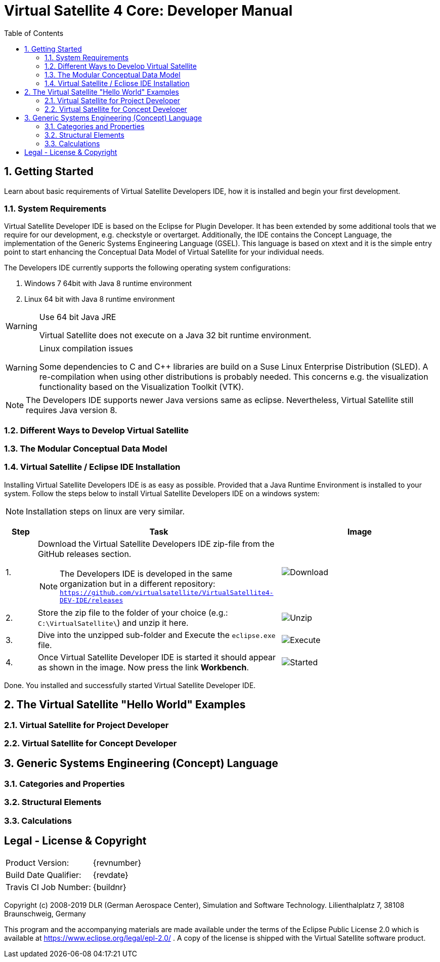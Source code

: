 = Virtual Satellite 4 Core: Developer Manual
:imagesdir: images
:title-logo-image: images/title/VirtualSatellite_Developing.jpg
:toc:
:toclevels: 3
:experimental:  

:sectnums:

== Getting Started

Learn about basic requirements of Virtual Satellite Developers IDE, how it is installed and begin your first development.

=== System Requirements 

Virtual Satellite Developer IDE is based on the Eclipse for Plugin Developer.
It has been extended by some additional tools that we require for our development, e.g. checkstyle or overtarget.
Additionally, the IDE contains the Concept Language, the implementation of the Generic Systems Engineering Language (GSEL).
This language is based on xtext and it is the simple entry point to start enhancing the Conceptual Data Model of Virtual Satellite for your individual needs. 

The Developers IDE currently supports the following operating system configurations:

. Windows 7 64bit with Java 8 runtime environment
. Linux 64 bit with Java 8 runtime environment

[WARNING]
.Use 64 bit Java JRE
====
Virtual Satellite does not execute on a Java 32 bit runtime environment.
====

[WARNING] 
.Linux compilation issues
==== 
Some dependencies to C and C++ libraries are build on a Suse Linux Enterprise Distribution (SLED). A re-compilation when using other distributions is probably needed. This concerns e.g. the visualization functionality based on the Visualization Toolkit (VTK).
====

NOTE: The Developers IDE supports newer Java versions same as eclipse. Nevertheless, Virtual Satellite still requires Java version 8. 

=== Different Ways to Develop Virtual Satellite

=== The Modular Conceptual Data Model

=== Virtual Satellite / Eclipse IDE Installation

Installing Virtual Satellite Developers IDE is as easy as possible.
Provided that a Java Runtime Environment is installed to your system.
Follow the steps below to install Virtual Satellite Developers IDE on a windows system: 

NOTE: Installation steps on linux are very similar.

{counter2:step:0}
[%header,cols=">8,62a,40a"] 
|===

|Step
|Task
|Image

|{counter:step}.
|Download the Virtual Satellite Developers IDE zip-file from the GitHub releases section.

NOTE: The Developers IDE is developed in the same organization but in a different repository:
`https://github.com/virtualsatellite/VirtualSatellite4-DEV-IDE/releases`

|image:chapterIdeInstallation/DownloadIdeRelease.png[Download]

|{counter:step}.
|Store the zip file to the folder of your choice (e.g.: `C:\VirtualSatellite\`) and unzip it here.
|image:chapterIdeInstallation/UnzipIde.png[Unzip]

|{counter:step}.
|Dive into the unzipped sub-folder and Execute the `eclipse.exe` file.
|image:chapterIdeInstallation/ExecuteEclipse.png[Execute]

|{counter:step}.
|Once Virtual Satellite Developer IDE is started it should appear as shown in the image.
Now press the link btn:[Workbench].
|image:chapterIdeInstallation/VirtualSatelliteIdeStarted.png[Started]

|===

Done. You installed and successfully started Virtual Satellite Developer IDE.

== The Virtual Satellite "Hello World" Examples

=== Virtual Satellite for Project Developer

=== Virtual Satellite for Concept Developer

== Generic Systems Engineering (Concept) Language 

=== Categories and Properties

=== Structural Elements

=== Calculations


[colophone]
== Legal - License & Copyright

|===
| Product Version:      | {revnumber}
| Build Date Qualifier: | {revdate}
| Travis CI Job Number: | {buildnr}
|=== 

Copyright (c) 2008-2019 DLR (German Aerospace Center),
Simulation and Software Technology.
Lilienthalplatz 7, 38108 Braunschweig, Germany

This program and the accompanying materials are made available under the terms of the Eclipse Public License 2.0 which is available at https://www.eclipse.org/legal/epl-2.0/ . A copy of the license is shipped with the Virtual Satellite software product.
